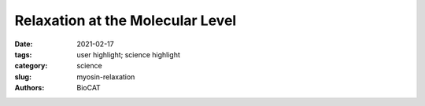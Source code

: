Relaxation at the Molecular Level
#####################################################################################

:date: 2021-02-17
:tags: user highlight; science highlight
:category: science
:slug: myosin-relaxation
:authors: BioCAT

.. row::

    .. thumbnail::

        .. image:: {static}/images/scihi/2021_myosin_relaxation.png
            :class: img-responsive

        .. caption::

            Two-dimensional x-ray diffraction patterns from resting (left)
            and contracting (right) mouse soleus muscle and the corresponding
            myosin structures. The differences in myosin structures (scallop
            myosin) during resting (left) and contracting (right) can be
            detected by the x-ray patterns. Pattern changes were tracked in
            live muscle in a time resolved manner.

.. row::

    The molecular interactions between the proteins myosin and actin that
    generate force during muscle contraction are some of the most well-studied
    molecular interactions in biology. However, there are some congenital
    skeletal muscle disorders and types of heart failure where relaxation of
    the muscle, rather than the force generation part of the cycle, appears
    to be the problem, and there are currently no available treatments that
    affect relaxation specifically. A more detailed understanding of the
    dynamics of the relaxation process could help in the development of
    treatments that maintain or increase force generation while repairing
    defects in relaxation. Recent work conducted at BioCAT used a unique
    transgenic mouse model, time-resolved small-angle x-ray diffraction, and
    molecular dynamics simulations to discover more about how myosin and actin
    interact during skeletal muscle relaxation. This research, published in the
    Journal of Physiology, demonstrates that this type of small-angle x-ray
    analysis may be of great value for uncovering the information needed to
    identify new treatments for neuromuscular disorders associated with impaired
    muscle relaxation kinetics.

    The protein-protein interactions between myosin and actin to generate
    skeletal muscle contraction forces involve a cycle that starts with myosin
    thick-filament binding to actin thin filaments to form cross bridges. This
    is followed by conformational changes in the myosin that pull muscle
    filaments toward each other and then release the filament to enter
    relaxation. The process is dependent on many other proteins, calcium,
    and, like so many other cellular processes, the hydrolysis of adenosine
    triphosphate (ATP). In the laboratory, researchers have shown that other
    nucleotides can affect the dynamics of myosin cycling, including the
    naturally occurring 2-deoxy-ATP (dATP) that is a myosin activator that
    enhances the rate and magnitude of force development. However, the reason
    it attracted the interest of this research team is that the effects of dATP
    on contraction kinetics also offer an opportunity to study the relaxation
    process in more detail.

    For the muscle experiments, the team of researchers from the Illinois
    Institute of Technology, the University of Washington, and Cornell
    University was able to take advantage of a transgenic mouse model in
    which the expression levels of an enzyme regulating the formation of
    dATP are elevated in skeletal muscle tissue, increasing the amount of
    dATP in the muscle 25-fold to a total of 1%-2% of total ATP. Comparison
    of time-resolved small-angle x-ray diffraction data from non-transgenic
    mice to the transgenic mouse model tissue obtained at BioCAT allowed the
    team to make some discoveries about the effects of dATP on skeletal muscle
    relaxation (Fig. 1).

    The main observations from comparison of small-angle x-ray diffraction
    data for the two muscles were that, although there were no differences in
    the kinetics of force development compared to the wildtype, the myosin in
    the dATP-enhanced muscles was closer to the actin, took more time for the
    force to drop, had a longer half-time for relaxation, and returned to the
    resting state more quickly. The high time resolution of the high-brightness
    APS x-rays combined with the x-ray diffraction technique allowed the team
    to distinguish the nuanced effects of dATP by capturing the prolonged
    decay in force relative to the wildtype muscle as well as recording the
    faster restoration of the resting state, discrete steps that could easily
    have been missed with less sensitive techniques.

    These findings led the team to ask what is different about myosin in the
    presence of dATP? For this they turned to molecular dynamics simulations.
    Modeling of myosin bound to dATP showed that it adopted more conformations
    with dATP than with ATP and that it particularly favored an extended
    conformation that may be more accessible to actin. In addition, solvent
    accessible surface area (SASA) analysis suggested that dATP increases the
    surface area of actin binding regions, increasing the exposure of
    positively charged residues near the negatively charged actin and
    potentially explaining the observation that myosin in the dATP muscles
    was closer to the actin filaments.

    See: Weikang Ma, Matthew Childers, Jason Murray, Farid Moussavi-Harami,
    Henry Gong, Robert Weiss, Valerie Daggett, Thomas Irving, and Michael
    Regnier, `“Myosin dynamics during relaxation in mouse soleus muscle and
    modulation by 2'-deoxy-ATP,” <https://doi.org/10.1113/JP280402>`_ J.
    Physiol. 598(22), 5165 (2020). DOI: 10.1113/JP280402

    `Based on an article from the APS by Sandy Field.
    <https://www.aps.anl.gov/APS-Science-Highlight/2021-02-17/relaxation-at-the-molecular-level>`_
